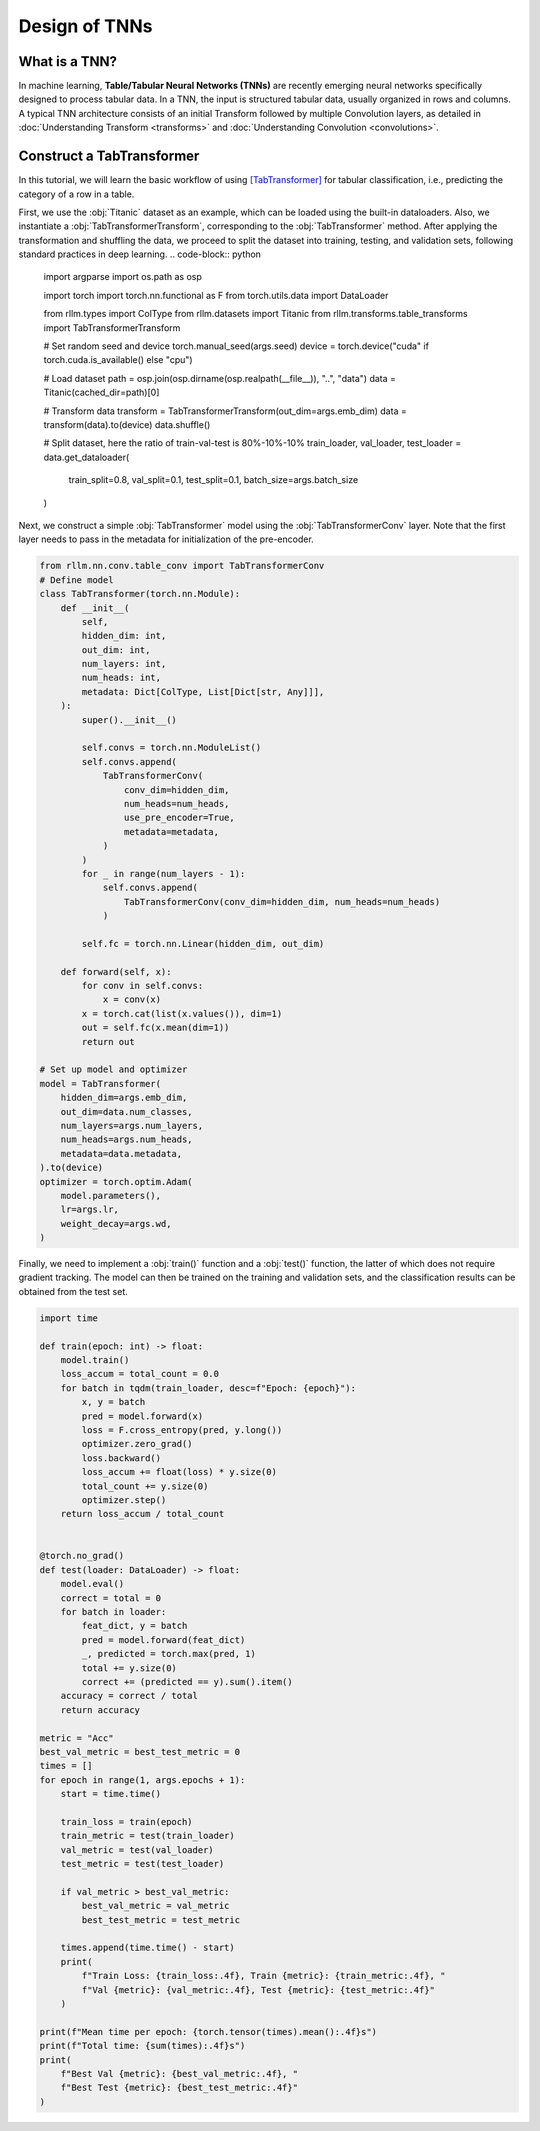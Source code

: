 Design of TNNs
===============
What is a TNN?
----------------
In machine learning, **Table/Tabular Neural Networks (TNNs)** are recently emerging neural networks specifically designed to process tabular data. In a TNN, the input is structured tabular data, usually organized in rows and columns. A typical TNN architecture consists of an initial Transform followed by multiple Convolution layers, as detailed in :doc:`Understanding Transform <transforms>` and :doc:`Understanding Convolution <convolutions>`.


Construct a TabTransformer
----------------
In this tutorial, we will learn the basic workflow of using `[TabTransformer] <https://arxiv.org/abs/2012.06678>`__ for tabular classification, i.e., predicting the category of a row in a table.

First, we use the :obj:`Titanic` dataset as an example, which can be loaded using the built-in dataloaders. Also, we instantiate a :obj:`TabTransformerTransform`, corresponding to the :obj:`TabTransformer` method. After applying the transformation and shuffling the data, we proceed to split the dataset into training, testing, and validation sets, following standard practices in deep learning.
.. code-block:: python

    import argparse
    import os.path as osp

    import torch
    import torch.nn.functional as F
    from torch.utils.data import DataLoader

    from rllm.types import ColType
    from rllm.datasets import Titanic
    from rllm.transforms.table_transforms import TabTransformerTransform

    # Set random seed and device
    torch.manual_seed(args.seed)
    device = torch.device("cuda" if torch.cuda.is_available() else "cpu")

    # Load dataset
    path = osp.join(osp.dirname(osp.realpath(__file__)), "..", "data")
    data = Titanic(cached_dir=path)[0]

    # Transform data
    transform = TabTransformerTransform(out_dim=args.emb_dim)
    data = transform(data).to(device)
    data.shuffle()

    # Split dataset, here the ratio of train-val-test is 80%-10%-10%
    train_loader, val_loader, test_loader = data.get_dataloader(
        train_split=0.8, val_split=0.1, test_split=0.1, batch_size=args.batch_size
    )

Next, we construct a simple :obj:`TabTransformer` model using the :obj:`TabTransformerConv` layer. Note that the first layer needs to pass in the metadata for initialization of the pre-encoder.

.. code-block:: python
    
    from rllm.nn.conv.table_conv import TabTransformerConv
    # Define model
    class TabTransformer(torch.nn.Module):
        def __init__(
            self,
            hidden_dim: int,
            out_dim: int,
            num_layers: int,
            num_heads: int,
            metadata: Dict[ColType, List[Dict[str, Any]]],
        ):
            super().__init__()

            self.convs = torch.nn.ModuleList()
            self.convs.append(
                TabTransformerConv(
                    conv_dim=hidden_dim,
                    num_heads=num_heads,
                    use_pre_encoder=True,
                    metadata=metadata,
                )
            )
            for _ in range(num_layers - 1):
                self.convs.append(
                    TabTransformerConv(conv_dim=hidden_dim, num_heads=num_heads)
                )

            self.fc = torch.nn.Linear(hidden_dim, out_dim)

        def forward(self, x):
            for conv in self.convs:
                x = conv(x)
            x = torch.cat(list(x.values()), dim=1)
            out = self.fc(x.mean(dim=1))
            return out
            
    # Set up model and optimizer
    model = TabTransformer(
        hidden_dim=args.emb_dim,
        out_dim=data.num_classes,
        num_layers=args.num_layers,
        num_heads=args.num_heads,
        metadata=data.metadata,
    ).to(device)
    optimizer = torch.optim.Adam(
        model.parameters(),
        lr=args.lr,
        weight_decay=args.wd,
    )


Finally, we need to implement a :obj:`train()` function and a :obj:`test()` function, the latter of which does not require gradient tracking. The model can then be trained on the training and validation sets, and the classification results can be obtained from the test set.

.. code-block:: python
    
    import time

    def train(epoch: int) -> float:
        model.train()
        loss_accum = total_count = 0.0
        for batch in tqdm(train_loader, desc=f"Epoch: {epoch}"):
            x, y = batch
            pred = model.forward(x)
            loss = F.cross_entropy(pred, y.long())
            optimizer.zero_grad()
            loss.backward()
            loss_accum += float(loss) * y.size(0)
            total_count += y.size(0)
            optimizer.step()
        return loss_accum / total_count


    @torch.no_grad()
    def test(loader: DataLoader) -> float:
        model.eval()
        correct = total = 0
        for batch in loader:
            feat_dict, y = batch
            pred = model.forward(feat_dict)
            _, predicted = torch.max(pred, 1)
            total += y.size(0)
            correct += (predicted == y).sum().item()
        accuracy = correct / total
        return accuracy

    metric = "Acc"
    best_val_metric = best_test_metric = 0
    times = []
    for epoch in range(1, args.epochs + 1):
        start = time.time()

        train_loss = train(epoch)
        train_metric = test(train_loader)
        val_metric = test(val_loader)
        test_metric = test(test_loader)

        if val_metric > best_val_metric:
            best_val_metric = val_metric
            best_test_metric = test_metric

        times.append(time.time() - start)
        print(
            f"Train Loss: {train_loss:.4f}, Train {metric}: {train_metric:.4f}, "
            f"Val {metric}: {val_metric:.4f}, Test {metric}: {test_metric:.4f}"
        )

    print(f"Mean time per epoch: {torch.tensor(times).mean():.4f}s")
    print(f"Total time: {sum(times):.4f}s")
    print(
        f"Best Val {metric}: {best_val_metric:.4f}, "
        f"Best Test {metric}: {best_test_metric:.4f}"
    )
